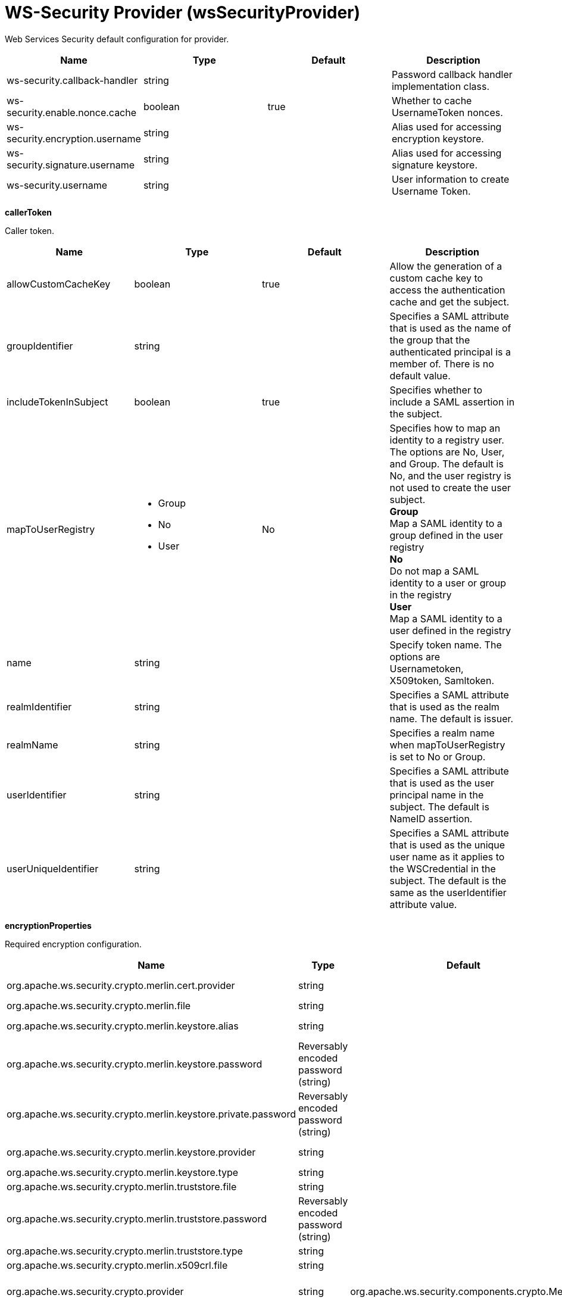 = +WS-Security Provider+ (+wsSecurityProvider+)
:linkcss: 
:page-layout: config
:nofooter: 

+Web Services Security default configuration for provider.+

[cols="a,a,a,a",width="100%"]
|===
|Name|Type|Default|Description

|+ws-security.callback-handler+

|string

|

|+Password callback handler implementation class.+

|+ws-security.enable.nonce.cache+

|boolean

|+true+

|+Whether to cache UsernameToken nonces.+

|+ws-security.encryption.username+

|string

|

|+Alias used for accessing encryption keystore.+

|+ws-security.signature.username+

|string

|

|+Alias used for accessing signature keystore.+

|+ws-security.username+

|string

|

|+User information to create Username Token.+
|===
[#+callerToken+]*callerToken*

+Caller token.+


[cols="a,a,a,a",width="100%"]
|===
|Name|Type|Default|Description

|+allowCustomCacheKey+

|boolean

|+true+

|+Allow the generation of a custom cache key to access the authentication cache and get the subject.+

|+groupIdentifier+

|string

|

|+Specifies a SAML attribute that is used as the name of the group that the authenticated principal is a member of. There is no default value.+

|+includeTokenInSubject+

|boolean

|+true+

|+Specifies whether to include a SAML assertion in the subject.+

|+mapToUserRegistry+

|* +Group+
* +No+
* +User+


|+No+

|+Specifies how to map an identity to a registry user. The options are No, User, and Group. The default is No, and the user registry is not used to create the user subject.+ +
*+Group+* +
+Map a SAML identity to a group defined in the user registry+ +
*+No+* +
+Do not map a SAML identity to a user or group in the registry+ +
*+User+* +
+Map a SAML identity to a user defined in the registry+

|+name+

|string

|

|+Specify token name. The options are Usernametoken, X509token, Samltoken.+

|+realmIdentifier+

|string

|

|+Specifies a SAML attribute that is used as the realm name. The default is issuer.+

|+realmName+

|string

|

|+Specifies a realm name when mapToUserRegistry is set to No or Group.+

|+userIdentifier+

|string

|

|+Specifies a SAML attribute that is used as the user principal name in the subject. The default is NameID assertion.+

|+userUniqueIdentifier+

|string

|

|+Specifies a SAML attribute that is used as the unique user name as it applies to the WSCredential in the subject. The default is the same as the userIdentifier attribute value.+
|===
[#+encryptionProperties+]*encryptionProperties*

+Required encryption configuration.+


[cols="a,a,a,a",width="100%"]
|===
|Name|Type|Default|Description

|+org.apache.ws.security.crypto.merlin.cert.provider+

|string

|

|+The provider used to load certificates. Defaults to keystore provider.+

|+org.apache.ws.security.crypto.merlin.file+

|string

|

|+The location of the keystore+

|+org.apache.ws.security.crypto.merlin.keystore.alias+

|string

|

|+The default keystore alias to use, if none is specified.+

|+org.apache.ws.security.crypto.merlin.keystore.password+

|Reversably encoded password (string)

|

|+Password to access keystore file.+

|+org.apache.ws.security.crypto.merlin.keystore.private.password+

|Reversably encoded password (string)

|

|+The default password used to load the private key.+

|+org.apache.ws.security.crypto.merlin.keystore.provider+

|string

|

|+The provider used to load keystores. Defaults to installed provider.+

|+org.apache.ws.security.crypto.merlin.keystore.type+

|string

|

|+JKS, JCEKS or PKCS11+

|+org.apache.ws.security.crypto.merlin.truststore.file+

|string

|

|+The location of the truststore+

|+org.apache.ws.security.crypto.merlin.truststore.password+

|Reversably encoded password (string)

|

|+The truststore password.+

|+org.apache.ws.security.crypto.merlin.truststore.type+

|string

|

|+The truststore type.+

|+org.apache.ws.security.crypto.merlin.x509crl.file+

|string

|

|+The location of an (X509) CRL file to use.+

|+org.apache.ws.security.crypto.provider+

|string

|+org.apache.ws.security.components.crypto.Merlin+

|+Provider used to create Crypto instances. Defaults to "org.apache.ws.security.components.crypto.Merlin".+
|===
[#+samlToken+]*samlToken*

+Specifies the properties that are used to evaluate the trustworthiness and validity of a SAML Assertion.+


[cols="a,a,a,a",width="100%"]
|===
|Name|Type|Default|Description

|+audienceRestrictions+

|string +
This is specified as a child element rather than as an XML attribute.

|

|+Specify the allowed audiences of the SAML Assertion. Default is all audiences allowed.+

|+clockSkew+

|A period of time with millisecond precision

|+5m+

|+This is used to specify the allowed clock skew in minutes when validating the SAML token. Specify a positive integer followed by a unit of time, which can be hours (h), minutes (m), seconds (s), or milliseconds (ms). For example, specify 500 milliseconds as 500ms. You can include multiple values in a single entry. For example, 1s500ms is equivalent to 1.5 seconds.+

|+requiredSubjectConfirmationMethod+

|* +bearer+


|+bearer+

|+Specify whether the Subject Confirmation Method is required in the SAML Assertion. Default is true.+

|+timeToLive+

|A period of time with millisecond precision

|+30m+

|+Specify the default life time of a SAML Assertion in the case it does not define the NoOnOrAfter condition. Default is 30 minutes. Specify a positive integer followed by a unit of time, which can be hours (h), minutes (m), seconds (s), or milliseconds (ms). For example, specify 500 milliseconds as 500ms. You can include multiple values in a single entry. For example, 1s500ms is equivalent to 1.5 seconds.+

|+wantAssertionsSigned+

|boolean

|+true+

|+Indicates a requirement for the &lt;saml:Assertion&gt; elements received by this service provider to be signed.+
|===
[#+signatureProperties+]*signatureProperties*

+Required signature configuration.+


[cols="a,a,a,a",width="100%"]
|===
|Name|Type|Default|Description

|+org.apache.ws.security.crypto.merlin.cert.provider+

|string

|

|+The provider used to load certificates. Defaults to keystore provider.+

|+org.apache.ws.security.crypto.merlin.file+

|string

|

|+The location of the keystore+

|+org.apache.ws.security.crypto.merlin.keystore.alias+

|string

|

|+The default keystore alias to use, if none is specified.+

|+org.apache.ws.security.crypto.merlin.keystore.password+

|Reversably encoded password (string)

|

|+Password to access keystore file.+

|+org.apache.ws.security.crypto.merlin.keystore.private.password+

|Reversably encoded password (string)

|

|+The default password used to load the private key.+

|+org.apache.ws.security.crypto.merlin.keystore.provider+

|string

|

|+The provider used to load keystores. Defaults to installed provider.+

|+org.apache.ws.security.crypto.merlin.keystore.type+

|string

|

|+JKS, JCEKS or PKCS11+

|+org.apache.ws.security.crypto.merlin.truststore.file+

|string

|

|+The location of the truststore+

|+org.apache.ws.security.crypto.merlin.truststore.password+

|Reversably encoded password (string)

|

|+The truststore password.+

|+org.apache.ws.security.crypto.merlin.truststore.type+

|string

|

|+The truststore type.+

|+org.apache.ws.security.crypto.merlin.x509crl.file+

|string

|

|+The location of an (X509) CRL file to use.+

|+org.apache.ws.security.crypto.provider+

|string

|+org.apache.ws.security.components.crypto.Merlin+

|+Provider used to create Crypto instances. Defaults to "org.apache.ws.security.components.crypto.Merlin".+
|===
